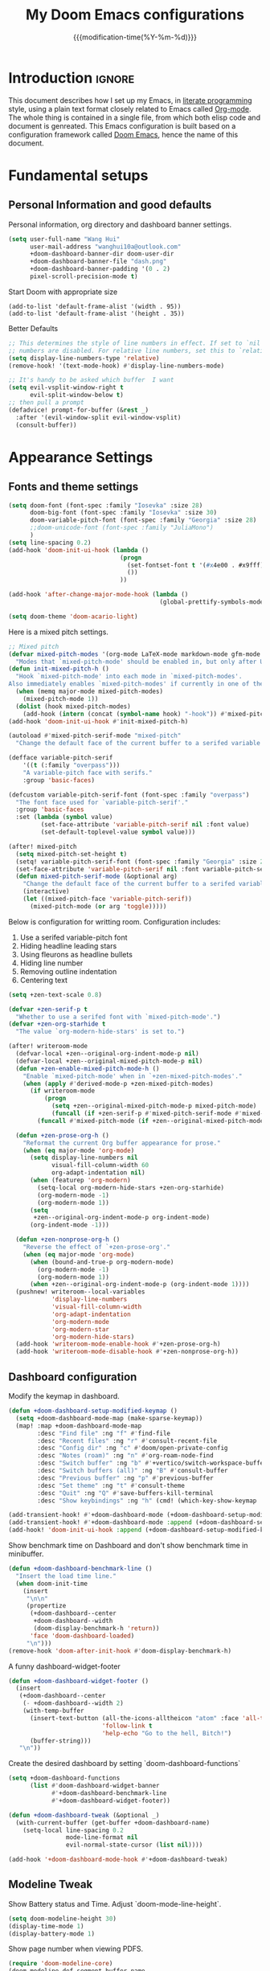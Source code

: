 #+title: My Doom Emacs configurations
#+startup: hideblocks content
#+filetags: :compilation:tool:blogs:
#+date: {{{modification-time(%Y-%m-%d)}}}
#+latex_class: koma-article
#+latex_header: \usepackage{parskip}
#+latex_header_extra: \usepackage{AlegreyaSans}
#+latex_header_extra: \usepackage{libertine}
#+latex_header_extra: \usepackage{newtxmath}
#+latex_header_extra: \usepackage[scale=0.80]{FiraMono}
#+latex_header_extra: \addtokomafont{subsubsection}{\color{RoyalBlue!50!black}\AlegreyaSansMedium}
#+latex_header_extra: \urlstyle{sf}
#+latex_engraved_theme: doom-gruvbox-light
#+export_file_name: Doom-Emacs-config.md
#+hugo_base_dir: ~/org/blog/
#+hugo_section: ./resources/
#+hugo_tags: Emacs
#+hugo_url: /Doom-Emacs-config
#+hugo_slug: Doom-Emacs-config
#+hugo_custom_front_matter:
#+hugo_draft: false
#+options: toc:5 num:t H:5

*  Introduction :ignore:
This document describes how I set up my Emacs, in [[https://en.wikipedia.org/wiki/Literate_programming][literate programming]] style, using a plain text format closely related to Emacs called [[https://orgmode.org/][Org-mode]].
The whole thing is contained in a single file, from which both elisp code and document is genreated.
This Emacs configuration is built based on a configuration framework
called [[https://github.com/doomemacs/][Doom Emacs]], hence the name of
this document.

* Fundamental setups
** Personal Information and good defaults
Personal information, org directory and dashboard banner settings.
#+begin_src emacs-lisp
(setq user-full-name "Wang Hui"
      user-mail-address "wanghui10a@outlook.com"
      +doom-dashboard-banner-dir doom-user-dir
      +doom-dashboard-banner-file "dash.png"
      +doom-dashboard-banner-padding '(0 . 2)
      pixel-scroll-precision-mode t)
#+end_src

Start Doom with appropriate size
#+begin_src elisp
(add-to-list 'default-frame-alist '(width . 95))
(add-to-list 'default-frame-alist '(height . 35))
#+end_src

Better Defaults
#+begin_src emacs-lisp
;; This determines the style of line numbers in effect. If set to `nil', line
;; numbers are disabled. For relative line numbers, set this to `relative'.
(setq display-line-numbers-type 'relative)
(remove-hook! '(text-mode-hook) #'display-line-numbers-mode)

;; It's handy to be asked which buffer  I want
(setq evil-vsplit-window-right t
      evil-split-window-below t)
;; then pull a prompt
(defadvice! prompt-for-buffer (&rest _)
  :after '(evil-window-split evil-window-vsplit)
  (consult-buffer))
#+end_src

* Appearance Settings
** Fonts and theme settings
#+begin_src emacs-lisp
(setq doom-font (font-spec :family "Iosevka" :size 28)
      doom-big-font (font-spec :family "Iosevka" :size 30)
      doom-variable-pitch-font (font-spec :family "Georgia" :size 28)
      ;;doom-unicode-font (font-spec :family "JuliaMono")
      )
(setq line-spacing 0.2)
(add-hook 'doom-init-ui-hook (lambda ()
                               (progn
                                 (set-fontset-font t '(#x4e00 . #x9fff) (font-spec :family "FZShuSong-Z01"))
                                 ())
                               ))

(add-hook 'after-change-major-mode-hook (lambda ()
                                          (global-prettify-symbols-mode -1)))

(setq doom-theme 'doom-acario-light)
#+end_src
Here is a mixed pitch settings.
    #+begin_src emacs-lisp
;; Mixed pitch
(defvar mixed-pitch-modes '(org-mode LaTeX-mode markdown-mode gfm-mode Info-mode)
  "Modes that `mixed-pitch-mode' should be enabled in, but only after UI initialisation.")
(defun init-mixed-pitch-h ()
  "Hook `mixed-pitch-mode' into each mode in `mixed-pitch-modes'.
Also immediately enables `mixed-pitch-modes' if currently in one of the modes."
  (when (memq major-mode mixed-pitch-modes)
    (mixed-pitch-mode 1))
  (dolist (hook mixed-pitch-modes)
    (add-hook (intern (concat (symbol-name hook) "-hook")) #'mixed-pitch-mode)))
(add-hook 'doom-init-ui-hook #'init-mixed-pitch-h)

(autoload #'mixed-pitch-serif-mode "mixed-pitch"
  "Change the default face of the current buffer to a serifed variable pitch, while keeping some faces fixed pitch." t)

(defface variable-pitch-serif
    '((t (:family "overpass")))
    "A variable-pitch face with serifs."
    :group 'basic-faces)

(defcustom variable-pitch-serif-font (font-spec :family "overpass")
  "The font face used for `variable-pitch-serif'."
  :group 'basic-faces
  :set (lambda (symbol value)
         (set-face-attribute 'variable-pitch-serif nil :font value)
         (set-default-toplevel-value symbol value)))

(after! mixed-pitch
  (setq mixed-pitch-set-height t)
  (setq! variable-pitch-serif-font (font-spec :family "Georgia" :size 28 ))
  (set-face-attribute 'variable-pitch-serif nil :font variable-pitch-serif-font)
  (defun mixed-pitch-serif-mode (&optional arg)
    "Change the default face of the current buffer to a serifed variable pitch, while keeping some faces fixed pitch."
    (interactive)
    (let ((mixed-pitch-face 'variable-pitch-serif))
      (mixed-pitch-mode (or arg 'toggle)))))

#+end_src


Below is configuration for writting room. Configuration includes:
1) Use a serifed variable-pitch font
2) Hiding headline leading stars
3) Using fleurons as headline bullets
4) Hiding line number
5) Removing outline indentation
6) Centering text
#+begin_src emacs-lisp 
(setq +zen-text-scale 0.8)

(defvar +zen-serif-p t
  "Whether to use a serifed font with `mixed-pitch-mode'.")
(defvar +zen-org-starhide t
  "The value `org-modern-hide-stars' is set to.")

(after! writeroom-mode
  (defvar-local +zen--original-org-indent-mode-p nil)
  (defvar-local +zen--original-mixed-pitch-mode-p nil)
  (defun +zen-enable-mixed-pitch-mode-h ()
    "Enable `mixed-pitch-mode' when in `+zen-mixed-pitch-modes'."
    (when (apply #'derived-mode-p +zen-mixed-pitch-modes)
      (if writeroom-mode
          (progn
            (setq +zen--original-mixed-pitch-mode-p mixed-pitch-mode)
            (funcall (if +zen-serif-p #'mixed-pitch-serif-mode #'mixed-pitch-mode) 1))
        (funcall #'mixed-pitch-mode (if +zen--original-mixed-pitch-mode-p 1 -1)))))

  (defun +zen-prose-org-h ()
    "Reformat the current Org buffer appearance for prose."
    (when (eq major-mode 'org-mode)
      (setq display-line-numbers nil
            visual-fill-column-width 60
            org-adapt-indentation nil)
      (when (featurep 'org-modern)
        (setq-local org-modern-hide-stars +zen-org-starhide)
        (org-modern-mode -1)
        (org-modern-mode 1))
      (setq
       +zen--original-org-indent-mode-p org-indent-mode)
      (org-indent-mode -1)))

  (defun +zen-nonprose-org-h ()
    "Reverse the effect of `+zen-prose-org'."
    (when (eq major-mode 'org-mode)
      (when (bound-and-true-p org-modern-mode)
        (org-modern-mode -1)
        (org-modern-mode 1))
      (when +zen--original-org-indent-mode-p (org-indent-mode 1))))
  (pushnew! writeroom--local-variables
            'display-line-numbers
            'visual-fill-column-width
            'org-adapt-indentation
            'org-modern-mode
            'org-modern-star
            'org-modern-hide-stars)
  (add-hook 'writeroom-mode-enable-hook #'+zen-prose-org-h)
  (add-hook 'writeroom-mode-disable-hook #'+zen-nonprose-org-h))
#+end_src

** Dashboard configuration
Modify the keymap in dashboard.
#+begin_src emacs-lisp
(defun +doom-dashboard-setup-modified-keymap ()
  (setq +doom-dashboard-mode-map (make-sparse-keymap))
  (map! :map +doom-dashboard-mode-map
        :desc "Find file" :ng "f" #'find-file
        :desc "Recent files" :ng "r" #'consult-recent-file
        :desc "Config dir" :ng "c" #'doom/open-private-config
        :desc "Notes (roam)" :ng "n" #'org-roam-node-find
        :desc "Switch buffer" :ng "b" #'+vertico/switch-workspace-buffer
        :desc "Switch buffers (all)" :ng "B" #'consult-buffer
        :desc "Previous buffer" :ng "p" #'previous-buffer
        :desc "Set theme" :ng "t" #'consult-theme
        :desc "Quit" :ng "Q" #'save-buffers-kill-terminal
        :desc "Show keybindings" :ng "h" (cmd! (which-key-show-keymap '+doom-dashboard-mode-map))))

(add-transient-hook! #'+doom-dashboard-mode (+doom-dashboard-setup-modified-keymap))
(add-transient-hook! #'+doom-dashboard-mode :append (+doom-dashboard-setup-modified-keymap))
(add-hook! 'doom-init-ui-hook :append (+doom-dashboard-setup-modified-keymap))
#+end_src
Show benchmark time on Dashboard and don't show benchmark time in minibuffer.
#+begin_src emacs-lisp
(defun +doom-dashboard-benchmark-line ()
  "Insert the load time line."
  (when doom-init-time
    (insert
     "\n\n"
     (propertize
      (+doom-dashboard--center
       +doom-dashboard--width
       (doom-display-benchmark-h 'return))
      'face 'doom-dashboard-loaded)
     "\n")))
(remove-hook 'doom-after-init-hook #'doom-display-benchmark-h)
#+end_src

A funny dashboard-widget-footer
#+begin_src emacs-lisp
(defun +doom-dashboard-widget-footer ()
  (insert
   (+doom-dashboard--center
    (- +doom-dashboard--width 2)
    (with-temp-buffer
      (insert-text-button (all-the-icons-alltheicon "atom" :face 'all-the-icons-lred :height 2.0 :v-adjust -0.3)
                          'follow-link t
                          'help-echo "Go to the hell, Bitch!")
      (buffer-string)))
   "\n"))
#+end_src
Create the desired dashboard by setting `doom-dashboard-functions`
#+begin_src emacs-lisp
(setq +doom-dashboard-functions
      (list #'doom-dashboard-widget-banner
            #'+doom-dashboard-benchmark-line
            #'+doom-dashboard-widget-footer))

(defun +doom-dashboard-tweak (&optional _)
  (with-current-buffer (get-buffer +doom-dashboard-name)
    (setq-local line-spacing 0.2
                mode-line-format nil
                evil-normal-state-cursor (list nil))))

(add-hook '+doom-dashboard-mode-hook #'+doom-dashboard-tweak)
#+end_src

** Modeline Tweak
Show Battery status and Time. Adjust `doom-mode-line-height`.
#+begin_src emacs-lisp
(setq doom-modeline-height 30)
(display-time-mode 1)
(display-battery-mode 1)
#+end_src
Show page number when viewing PDFS.
#+begin_src emacs-lisp
(require 'doom-modeline-core)
(doom-modeline-def-segment buffer-name
  "Display the current buffer's name, without any other information."
  (concat
   doom-modeline-spc
   (doom-modeline--buffer-name)))

(doom-modeline-def-segment pdf-icon
  "PDF icon from all-the-icons."
  (concat
   doom-modeline-spc
   (doom-modeline-icon 'material "picture_as_pdf" nil nil
                       :face (if (doom-modeline--active)
                                 'all-the-icons-red
                               'mode-line-inactive))))

(defun doom-modeline-update-pdf-pages ()
  "Update PDF pages."
  (setq doom-modeline--pdf-pages
        (let ((current-page-str (number-to-string (eval
                                                   `(pdf-view-current-page))))
              (total-page-str (number-to-string
                               (pdf-cache-number-of-pages))))
          (concat
           (propertize
            (concat (make-string (- (length total-page-str) (length
                                                             current-page-str)) ? )
                    " P" current-page-str)
            'face 'mode-line)
           (propertize (concat "/" total-page-str) 'face
                       'doom-modeline-buffer-minor-mode)))))

(doom-modeline-def-segment pdf-pages
  "Display PDF pages."
  (if (doom-modeline--active) doom-modeline--pdf-pages
    (propertize doom-modeline--pdf-pages 'face 'mode-line-inactive)))

(doom-modeline-def-modeline 'pdf
  '(pdf-pages pdf-icon buffer-name))
#+end_src
** Narrowing and centering buffer contents
On large screen, the buffer content will not exceed a certain width and will be centered.
#+begin_src emacs-lisp
(use-package! olivetti
  :config
  (setq-default olivetti-body-width 130)
  (add-hook 'mixed-pitch-mode-hook  (lambda () (setq-local
olivetti-body-width 85))))

(use-package! auto-olivetti
  :custom
  (auto-olivetti-enabled-modes '(text-mode prog-mode helpful-mode))
  :config
  (auto-olivetti-mode))
#+end_src
* Editing and Function configuration
** String inflection
This package lets you cycle through the different forms (underscore -> UPCASE -> CamelCase conversion of names) of a string.
#+begin_src emacs-lisp
(use-package! string-inflection
  :commands (string-inflection-all-cycle
             string-inflection-python-style-cycle)
  :init
  (defun my-string-inflection-cycle-auto ()
    "switching by major-mode"
    (interactive)
    (cond
     ;; for emacs-lisp-mode
     ((eq major-mode 'emacs-lisp-mode)
      (string-inflection-all-cycle))
     ;; for python
     ((eq major-mode 'python-mode)
      (message "python")
      (string-inflection-python-style-cycle))
     (t
      ;; default
      (string-inflection-ruby-style-cycle))))

  (map! :leader :prefix ("z" . "naming convention")
        :desc "cycle execute" :n "c" #'my-string-inflection-cycle-auto)
  )
#+end_src
** Ligatures
Just a copy, because I don't understand the meaning of ligatures.
#+begin_src emacs-lisp
;; For Iosevka
(set-char-table-range composition-function-table ?+ '(["\\(?:++++\\)" 0 font-shape-gstring]))
;; For Alegreya/Alegreya Sans
(set-char-table-range composition-function-table ?f '(["\\(?:ff?[fijltkbh]\\)" 0 font-shape-gstring]))
;; (set-char-table-range composition-function-table ?T '(["\\(?:Th\\)" 0 font-shape-gstring]))
#+end_src

** Completion settings
Return to company.
#+begin_src emacs-lisp
(after! company
  (setq company-idle-delay 0.5
        company-minimum-prefix-length 2)
  (setq company-show-numbers t)
  (add-hook 'evil-normal-state-entry-hook #'company-abort))

(setq-default history-length 1000)
(setq-default prescient-history-length 1000)

(set-company-backend!
  '(text-mode
    markdown-mode
    gfm-mode)
  '(:seperate
    company-ispell
    company-files
    company-yasnippet))

#+end_src
** Smart parentheses
Enable `<< >>` in org-mode
#+begin_src emacs-lisp
(sp-local-pair
 '(org-mode)
 "<<" ">>"
 :actions '(insert))
#+end_src

** Dictionary configuration
#+begin_src emacs-lisp
(setq ispell-dictionary "en-custom"
      ispell-complete-word-dict "en-custom")
#+end_src
** Language server protocol
#+begin_src emacs-lisp
(use-package! lsp-ui
  :config
  (setq lsp-ui-doc-delay 2
        lsp-ui-doc-max-width 80)
  (setq lsp-signature-function 'lsp-signature-posframe))
#+end_src
** Yasnippet
#+begin_src emacs-lisp
(use-package! yasnippet
  :config
  ;; It will test whether it can expand, if yes, change cursor color
  (defun hp/change-cursor-color-if-yasnippet-can-fire (&optional field)
    (interactive)
    (setq yas--condition-cache-timestamp (current-time))
    (let (templates-and-pos)
      (unless (and yas-expand-only-for-last-commands
                   (not (member last-command
yas-expand-only-for-last-commands)))
        (setq templates-and-pos (if field
                                    (save-restriction
                                      (narrow-to-region (yas--field-start field)
                                                        (yas--field-end field))
                                      (yas--templates-for-key-at-point))
                                  (yas--templates-for-key-at-point))))
      (set-cursor-color (if (and templates-and-pos (first templates-and-pos)
                                 (eq evil-state 'insert))
                            (doom-color 'red)
                          (face-attribute 'default :foreground)))))
  :hook (post-command . hp/change-cursor-color-if-yasnippet-can-fire))
#+end_src
** Citations
`Citar` is a package that provide front-end to browse and act on BibTeX, BibLaTeX, and CSL JSON bibliographic data, and LaTeX, markdown, and support org-cite editing.
#+begin_src emacs-lisp
(use-package! citar
  :hook
  (LaTeX-mode . citar-capf-setup)
  (org-mode . citar-capf-setup)
  :config
  (setq citar-bibliography (list (concat org-directory "/References/Zotero.bib"))
        citar-notes-paths (list (concat org-directory "/Org-roam/literature/"))
        citar-library-paths (list (concat org-directory "/Org-roam/"))
        citar-file-variable "file"
        citar-symbols
        `((file ,(all-the-icons-faicon "file-pdf-o" :face 'all-the-icons-red
                                       :v-adjust -0.1) . " ")
          (note ,(all-the-icons-material "speaker_notes" :face
                                         'all-the-icons-blue :v-adjust -0.3) . " ")
          (link ,(all-the-icons-material "link" :face 'all-the-icons-blue) . " "))
        citar-symbol-seperator "  "
        org-cite-global-bibliography citar-bibliography
        )
  (after! (embark pdf-occur)
    (defun citar/search-pdf-contents (keys-entries &optional str)
      "Search pdfs."
      (interactive (list (citar-select-refs)))
      (let ((files (citar-file--files-for-multiple-entries
                    (citar--ensure-entries keys-entries)
                    citar-library-paths
                    '("pdf")))
            (search-str (or str (read-string "Search string: "))))
        (pdf-occur-search files search-str t)))
    ;; with this, you can exploit embark's multitarget actions, so that you can run `embark-act-all`
    (add-to-list 'embark-multitarget-actions
                 #'citar/search-pdf-contents)))
(after! oc-csl
  (setq org-cite-csl-styles-dir "~/Zotero/styles/"))

(after! oc
  (setq org-cite-export-processors '((t csl))))

(map! :after org
      :map org-mode-map
      :localleader
      :desc "Insert citation" "@" #'org-cite-insert)
#+end_src
** Embark consult
#+begin_src emacs-lisp
(use-package! embark-consult
  :hook
  (embark-collect-mode . consult-preview-at-point-mode))
#+end_src
** Email client
#+begin_src emacs-lisp
;; Mail client
(setq mue4e-headers-skip-duplicates t
      mu4e-view-show-images nil
      mu4e-view-show-addresses t
      mu4e-compose-format-flowed nil
      mu4e-date-format "%y/%m/%d"
      mu4e-headers-date-format "%Y/%m/%d"
      mu4e-change-filenames-when-moving t
      mu4e-attachments-dir "~/Downloads"
      mu4e-maildir       "~/.mail"   ;; top-level Maildir
      ;; note that these folders below must start with /
      ;; the paths are relative to maildir root
      mu4e-refile-folder "/Archive"
      mu4e-sent-folder   "/Sent"
      mu4e-drafts-folder "/Drafts"
      mu4e-trash-folder  "/Trash")

;; this setting allows to re-sync and re-index mail
;; by pressing U
(setq mu4e-get-mail-command  "mbsync -a"
      mu4e-update-interval 300)

(setq send-mail-function 'smtpmail-send-it
      message-send-mail-function 'smtpmail-send-it
      smtpmail-smtp-server  "smtp.office365.com"
      smtpmail-smtp-service 587
      ;; smtpmail-auth-credentials (())
      smtpmail-auth-credentials "~/.authinfo.gpg"
      smtpmail-stream-type  'starttls)

(after! auth-source
  (setq auth-sources (nreverse auth-sources)))

#+end_src
** Miscellaneous
#+begin_src emacs-lisp
(use-package! pdf-occur)

;; Prettier page line breaks
(use-package! page-break-lines
  :commands page-break-lines-mode
  :init
  (autoload 'turn-on-page-break-lines-mode "page-break-lines")
  :config
  (setq page-break-lines-max-width fill-column)
  (map! :prefix "g"
        :desc "Prev page break" :nv "[" #'backward-page
        :desc "Next page break" :nv "]" #'forward-page))
#+end_src
* Major modes and language-specific configurations
** General Settings
Register some file templates.
#+begin_src emacs-lisp 
(set-file-template! "\\.tex$" :trigger "__" :mode 'latex-mode)
(set-file-template! "\\.org$" :trigger "__" :mode 'org-mode)
(set-file-template! "/LICEN[CS]E$" :trigger '+file-templates/insert-license)
#+end_src

Show ANSI colour in plain text without disrupt org src blocks
#+begin_src emacs-lisp 
(after! text-mode
  (add-hook! 'text-mode-hook
    (unless (derived-mode-p 'org-mode)
      ;; Apply ANSI color codes
      (with-silent-modifications
        (ansi-color-apply-on-region (point-min) (point-max) t)))))
#+end_src

Remove line number and strip away paddings.
#+begin_src emacs-lisp
(defvar +text-mode-left-margin-width 1
  "The `left-margin-width' to be used in `text-mode' buffers.")

(defun +setup-text-mode-left-margin ()
  (when (and (derived-mode-p 'text-mode)
             (not (and (bound-and-true-p visual-fill-column-mode)
                       visual-fill-column-center-text))
             (eq (current-buffer) ; Check current buffer is active.
                 (window-buffer (frame-selected-window))))
    (setq left-margin-width (if display-line-numbers
                                0 +text-mode-left-margin-width))
    (set-window-buffer (get-buffer-window (current-buffer))
                       (current-buffer))))

(add-hook 'window-configuration-change-hook #'+setup-text-mode-left-margin)
(add-hook 'display-line-numbers-mode-hook #'+setup-text-mode-left-margin)
(add-hook 'text-mode-hook #'+setup-text-mode-left-margin)

(defadvice! +doom/toggle-line-numbers--call-hook-a ()
  :after #'doom/toggle-line-numbers
  (run-hooks 'display-line-numbers-mode-hook))

(remove-hook 'text-mode-hook #'display-line-numbers-mode)
#+end_src
** Org-mode
*** Basic configuration tweak
#+begin_src emacs-lisp
(setq org-directory (expand-file-name "org" "/User/wanghui")
      org-use-property-inheritance t
      org-list-allow-alphabetical t
      org-fold-invisible-edits 'smart
      org-log-done 'time
      org-export-with-sub-superscripts '{}
      org-export-allow-bind-keywords t
      org-imge-actual-width '(0.9))

(setq org-babel-default-header-args
      '((:session . "none")
        (:results . "replace")
        (:exports . "code")
        (:cache . "no")
        (:noweb . "no")
        (:hlines . "no")
        (:tangle . "no")
        (:comments . "link")))

(remove-hook 'text-mode-hook #'visual-line-mode)
(add-hook 'text-mode-hook #'auto-fill-mode)

(map! :map evil-org-mode-map
      :after evil-org
      :n "g <up>" #'org-backward-heading-same-level
      :n "g <down>" #'org-forward-heading-same-level
      :n "g <left>" #'org-up-element
      :n "g <right>" #'org-down-element)

;; The utility of zero-width spaces
(map! :map org-mode-map
      :nie "M-SPC M-SPC" (cmd! (insert "\u200B")))

;; Then stop the space from being included in exports
(defun +org-export-remove-zero-width-space (text _backend _info)
  "Remove zero width spaces form TEXT"
  (unless (org-export-derived-backend-p 'org)
    (replace-regexp-in-string "\u200B" "" text)))

(after! ox
  (add-to-list 'org-export-filter-final-output-functions
               #'+org-export-remove-zero-width-space t))

;; Easier file links: have a way to skip straight to file
;; and avoid description prompt
(defun +org-insert-file-link ()
  "Insert a file link.  At the prompt, enter the filename."
  (interactive)
  (insert (format "[[%s]]" (org-link-complete-file))))

(map! :after org
      :map org-mode-map
      :localleader
      "l f " #'+org-insert-file-link)
#+end_src
*** Org-cite
`oc-csl-activate` can render org-cite in a particular format
More info see [[https://github.com/andras-simonyi/org-cite-csl-activate][Description of org-cite-csl-activate]]
#+begin_src emacs-lisp
(use-package! oc-csl-activate
  :after oc
  :config
  (setq org-cite-csl-activate-use-document-style t)
  (defun +org-cite-csl-activate/enable ()
    (interactive)
    (setq org-cite-activate-processor 'csl-activate)
    (add-hook! 'org-mode-hook '((lambda () (cursor-sensor-mode 1)) org-cite-csl-activate-render-all))
    (defadvice! +org-cite-csl-activate-render-all-silent (orig-fn)
      :around #'org-cite-csl-activate-render-all
      (with-silent-modifications (funcall orig-fn)))
    (when (eq major-mode 'org-mode)
      (with-silent-modifications
        (save-excursion
          (goto-char (point-min))
          (org-cite-activate (point-max)))
        (org-cite-csl-activate-render-all)))
    (fmakunbound #'+org-cite-csl-activate/enable)))
#+end_src
*** Org-tempo
Org Tempo expands snippets to structures defined in org-structure-template-alist
and org-tempo-keywords-alist. For example, < s TAB creates a code block.
Available structure are defined in `org-structure-template-alist`. Here we
define Hugo shortcodes.
#+begin_src emacs-lisp
(use-package! org-tempo
  :after org
  :config
  ;;Hugo shortcodes
  (tempo-define-template
   "Hugo info" '("#+attr_shortcode: info\n#+begin_notice\n" p "\n#+end_notice">)
   "<info")
  (tempo-define-template
   "Hugo tip" '("#+attr_shortcode:tip\n#+begin_notice\n" p "\n#+end_notice">)
   "<tip")
  (tempo-define-template
   "Hugo warning" '("#+attr_shortcode: warning\n#+begin_notice\n" p "\n#+end_notice">)
   "<warning")
  (tempo-define-template
   "Hugo error" '("#+attr_shortcode: error\n#+begin_notice\n" p "\n#+end_notice">)
   "<error")
  (tempo-define-template
   "Hugo example" '("#+attr_shortcode: example\n#+begin_notice\n" p "\n#+end_notice">)
   "<example")
  (tempo-define-template
   "Hugo question" '("#+attr_shortcode: question\n#+begin_notice\n" p "\n#+end_notice">)
   "<question")
  )
#+end_src

*** Visual related configuration
#+begin_src emacs-lisp
;; Change how LaTeX and image are shown
(setq org-highlight-latex-and-related '(native entities script)
        org-image-actual-width (min (/ (display-pixel-width) 3) 800))
(add-hook 'org-mode-hook #'+org-pretty-mode)

;; Let's make headings a bit bigger and the same with title

(custom-set-faces!
  '(outline-1 :weight bold)
  ;;'(org-level-1 :weight extra-bold :height 1.2)
  '(outline-2 :weight bold)
  '(outline-3 :weight bold)
  ;; '(outline-4 :weight semi-bold :height 1.08)
  ;; '(outline-5 :weight semi-bold :height 1.05)
  ;; '(outline-6 :weight semi-bold :height 1.02)
  '(outline-8 :weight semi-bold)
  '(outline-9 :weight semi-bold))

(custom-set-faces!
  '(org-document-title :height 1.2))
#+end_src
*** Org-modern and svg-tag-mode
`Org-modern` is really cool -- especially when combined with `svg-tag-mode`. The
combined method is disable some modules in `Org-modern` like `org-modern-todo`,
`org-modern-tag`, and replace them with svg-tag
#+begin_src emacs-lisp
(use-package! org-modern
  :hook (org-mode . org-modern-mode)
  :config
  (setq
   ;; Edit settings
   org-catch-invisible-edits 'show-and-error
   org-special-ctrl-a/e t
   org-insert-heading-respect-content t
   ;; Appearance
   org-pretty-entities t
   org-modern-radio-target    '("❰" t "❱")
   org-modern-internal-target '("↪ " t "")
   org-modern-todo nil
   org-modern-tag nil
   org-modern-timestamp t
   org-modern-statistics nil
   org-modern-progress nil
   org-modern-priority nil
   org-modern-table nil
   org-modern-horizontal-rule "──────────"
   org-modern-hide-stars "·"
   org-modern-star ["⁖"]
   org-modern-keyword "‣"
   org-modern-list '((43 . "•")
                     (45 . "–")
                     (42 . "∘")))
  (custom-set-faces!
    `((org-modern-tag)
      :background ,(doom-blend (doom-color 'blue) (doom-color 'bg) 0.1)
      :foreground ,(doom-color 'grey))
    `((org-modern-radio-target org-modern-internal-target)
      :inherit 'default :foreground ,(doom-color 'blue)))
)
#+end_src
The configuration for `svg-tag-mode`
#+begin_src emacs-lisp
(use-package! svg-tag-mode
  :config
  (defconst date-re "[0-9]\\{4\\}-[0-9]\\{2\\}-[0-9]\\{2\\}")
  (defconst time-re "[0-9]\\{2\\}:[0-9]\\{2\\}")
  (defconst day-re "[A-Za-z]\\{3\\}")
  (defconst day-time-re (format "\\(%s\\)? ?\\(%s\\)?" day-re time-re))

  (defun svg-progress-percent (value)
    (svg-image (svg-lib-concat
                (svg-lib-progress-bar
                 (/ (string-to-number value) 100.0) nil
                 :height 0.5 :foreground (doom-color 'fg) :background (doom-color 'bg)
                 :margin 0 :stroke 2 :radius 3 :padding 2 :width 8)
                (svg-lib-tag (concat value "%") nil
                             :height 0.5 :foreground (doom-color 'fg) :background "Transparent"
                             :stroke 0 :margin 0)) :ascent 'center))

  (defun svg-progress-count (value)
    (let* ((seq (mapcar #'string-to-number (split-string value "/")))
           (count (float (car seq)))
           (total (float (cadr seq))))
      (svg-image (svg-lib-concat
                  (svg-lib-progress-bar (/ count total) nil
                                        :foreground (doom-color 'fg)
                                        :background (doom-color 'bg) :height 0.5
                                        :margin 0 :stroke 2 :radius 3 :padding 2 :width 8)
                  (svg-lib-tag value nil
                               :foreground (doom-color 'fg)
                               :background "Transparent"
                               :stroke 0 :margin 0 :height 0.5)) :ascent 'center)))

  ;;(plist-put svg-lib-style-default :font-family "Alegreya")
  (plist-put svg-lib-style-default :font-size 7)


  ;;(set-face-attribute 'svg-tag-default-face nil :family "Alegreya Sans")
  (setq svg-tag-tags
        `(;; Progress e.g. [63%] or [10/15]
          ("\\(\\[[0-9]\\{1,3\\}%\\]\\)" . ((lambda (tag)
                                              (svg-progress-percent (substring tag 1 -2)))))
          ("\\(\\[[0-9]+/[0-9]+\\]\\)" . ((lambda (tag)
                                            (svg-progress-count (substring tag 1 -1)))))
          ;; Task priority e.g. [#A], [#B], or [#C]
          ("\\[#A\\]" . ((lambda (tag) (svg-tag-make tag :face 'error :inverse t :height 0.55
                                                     :beg 2 :end -1 :margin 0 :radius 10))))
          ("\\[#B\\]" . ((lambda (tag) (svg-tag-make tag :face 'warning :inverse t :height 0.55
                                                     :beg 2 :end -1 :margin 0 :radius 10))))
          ("\\[#C\\]" . ((lambda (tag) (svg-tag-make tag :face 'org-todo :inverse t :height 0.55
                                                     :beg 2 :end -1 :margin 0 :radius 10))))
          ;; Keywords
          ("TODO" . ((lambda (tag) (svg-tag-make tag :inverse t :height 0.55 :face 'org-todo))))
          ("HOLD" . ((lambda (tag) (svg-tag-make tag :height 0.55 :face 'org-todo))))
          ("DONE\\|STOP" . ((lambda (tag) (svg-tag-make tag :inverse t :height 0.55 :face 'org-done))))
          ("NEXT\\|WAIT" . ((lambda (tag) (svg-tag-make tag :inverse t :height 0.55 :face '+org-todo-active))))
          ("CANCEL" . ((lambda (tag) (svg-tag-make tag :inverse t :height 0.55 :face '+org-todo-cancel))))
          ("REPEAT\\|EVENT\\|PROJ\\|IDEA" .
           ((lambda (tag) (svg-tag-make tag :inverse t :height 0.55 :face '+org-todo-project))))
          ("REVIEW" . ((lambda (tag) (svg-tag-make tag :inverse t :height 0.55 :face '+org-todo-onhold))))))

  :hook (org-mode . svg-tag-mode)
  )
#+end_src
***  Org-appear
#+begin_src emacs-lisp
(use-package! org-appear
  :hook
  (org-mode . org-appear-mode)
  :config
  (setq org-hide-emphasis-markers t
        org-appear-autosubmarkers t
        org-appear-autoemphasis t
        org-appear-autolinks 'nil))

#+end_src
***  Org-LaTeX Preview
Choose `dvisvgm` as  supported backends for creating previews.
#+begin_src emacs-lisp
(if (string-match-p "RSVG" system-configuration-features)
    (setq org-latex-preview-default-process 'dvisvgm)
    (setq org-latex-preview-default-process 'dvipng))
#+end_src

LaTeX preview and prettify highlight LaTeX fragment.
#+begin_src emacs-lisp
(setq org-highlight-latex-and-related '(native script entities))
(use-package! org-latex-preview
  :after org
  :hook ((org-mode . org-latex-preview-auto-mode))
  :config
  (pushnew! org-latex-preview--ignored-faces 'org-list-dt 'fixed-pitch)
  (setq org-latex-preview-numbered     t
        org-startup-with-latex-preview t
        org-latex-preview-width 0.6
        org-latex-preview-processing-indicator 'face
        ;;live previewing
        org-latex-preview-live-preview-fragments t
        org-latex-preview-auto-generate 'live
        org-latex-preview-debounce 0.5
        org-latex-preview-throttle 0.2
        org-latex-preview-live-preview-fragments nil
        ;;previewing preamble
        org-latex-preview-preamble
        "\\documentclass{article}\n[DEFAULT-PACKAGES]\n[PACKAGES]
\\usepackage[dvipsnames,svgnames]{xcolor}
\\usepackage[sfdefault]{AlegreyaSans}
\\usepackage{newtxsf}
\\usepackage{amsmath}

\\definecolor{DarkRed}{RGB}{204,36,29}
\\definecolor{ForestGreen}{RGB}{184,187,38}
\\definecolor{red}{RGB}{251,73,52}
\\definecolor{orange}{RGB}{254,128,25}
\\definecolor{blue}{RGB}{69,133,136}
\\definecolor{green}{RGB}{184,187,38}
\\definecolor{yellow}{RGB}{250, 189, 47}
\\definecolor{purple}{RGB}{211, 134, 155}
"))
;; (use-package! org-latex-impatient
;;   :defer t
;;   :hook (org-mode . org-latex-impatient-mode)
;;   :init
;;   (setq org-latex-impatient-tex2svg-bin
;;         "~/mathjax-node-cli/bin/tex2svg"))
#+end_src


Transparent background for org-block. Calibrate fragment based on the TeX font
and org-buffer.
#+begin_src emacs-lisp
(after! org-src
  (add-to-list 'org-src-block-faces '("latex" (:inherit default :extend t))))
(plist-put org-latex-preview-options :background "Transparent")
(plist-put org-latex-preview-options :zoom 0.93)
#+end_src

Here we go.
***  Org-export
**** General
#+begin_src emacs-lisp
(use-package! ox
  :config
  (setq org-export-with-tags nil)
  ;; Auto export acronyms as small caps
  ;; Copied from tecosaur
  (defun org-latex-substitute-verb-with-texttt (content)
    "Replace instances of \\verb with \\texttt{}."
    (replace-regexp-in-string
     "\\\\verb\\(.\\).+?\\1"
     (lambda (verb-string)
       (replace-regexp-in-string
        "\\\\" "\\\\\\\\" ; Why elisp, why?
        (org-latex--text-markup (substring verb-string 6 -1) 'code '(:latex-text-markup-alist ((code . protectedtexttt))))))
     content))

  (defun org-export-filter-text-acronym (text backend _info)
    "Wrap suspected acronyms in acronyms-specific formatting.
Treat sequences of 2+ capital letters (optionally succeeded by \"s\") as an acronym.
Ignore if preceeded by \";\" (for manual prevention) or \"\\\" (for LaTeX commands).

TODO abstract backend implementations."
    (let ((base-backend
           (cond
            ;; ((org-export-derived-backend-p backend 'latex) 'latex)
            ((org-export-derived-backend-p backend 'html) 'html)))
          (case-fold-search nil))
      (when base-backend
        (replace-regexp-in-string
         "[;\\\\]?\\b[A-Z][A-Z]+s?\\(?:[^A-Za-z]\\|\\b\\)"
         (lambda (all-caps-str)
           (cond ((equal (aref all-caps-str 0) ?\\) all-caps-str)                ; don't format LaTeX commands
                 ((equal (aref all-caps-str 0) ?\;) (substring all-caps-str 1))  ; just remove not-acronym indicator char ";"
                 (t (let* ((final-char (if (string-match-p "[^A-Za-z]" (substring all-caps-str -1 (length all-caps-str)))
                                           (substring all-caps-str -1 (length all-caps-str))
                                         nil)) ; needed to re-insert the [^A-Za-z] at the end
                           (trailing-s (equal (aref all-caps-str (- (length all-caps-str) (if final-char 2 1))) ?s))
                           (acr (if final-char
                                    (substring all-caps-str 0 (if trailing-s -2 -1))
                                  (substring all-caps-str 0 (+ (if trailing-s -1 (length all-caps-str)))))))
                      (pcase base-backend
                        ('latex (concat "\\acr{" (s-downcase acr) "}" (when trailing-s "\\acrs{}") final-char))
                        ('html (concat "<span class='smallcap'>" (s-downcase acr) "</span>" (when trailing-s "<small>s</small>") final-char)))))))
         text t t))))

  (add-to-list 'org-export-filter-plain-text-functions
               #'org-export-filter-text-acronym)

  ;; We won't use `org-export-filter-headline-functions' because it
  ;; passes (and formats) the entire section contents. That's no good.

  (defun org-html-format-headline-acronymised (todo todo-type priority text tags info)
    "Like `org-html-format-headline-default-function', but with acronym formatting."
    (org-html-format-headline-default-function
     todo todo-type priority (org-export-filter-text-acronym text 'html info) tags info))
  (setq org-html-format-headline-function #'org-html-format-headline-acronymised)

  ;; (defun org-latex-format-headline-acronymised (todo todo-type priority text tags info)
  ;;   "Like `org-latex-format-headline-default-function', but with acronym formatting."
  ;;   (org-latex-format-headline-default-function
  ;;    todo todo-type priority (org-latex-substitute-verb-with-texttt
  ;;                             (org-export-filter-text-acronym text 'latex info)) tags info))
  ;; (setq org-latex-format-headline-function #'org-latex-format-headline-acronymised)
  )
#+end_src
This allows ignoring headlines with tag =:ignore=.
#+begin_src emacs-lisp
(use-package! ox-extra
  :config
  (ox-extras-activate '(ignore-headlines)))
#+end_src
**** Export to LaTeX
#+begin_src emacs-lisp
(use-package! ox-latex
  :config

  (setq org-latex-pdf-process
       '("latexmk -pdflatex='%latex -shell-escape -bibtex -interaction=nonstopmode' -pdf -output-directory=%o -f %f"))

  ;; Default packages
  (setq org-export-headline-levels 5
        org-latex-default-packages-alist
        '(("AUTO" "inputenc" t ("pdflatex"))
          ("T1" "fontenc" t ("pdflatex"))
          ;;Microtype
          ;;- pdflatex: full microtype features, fast, however no fontspec
          ;;- lualatex: good microtype feature support, however slow to compile
          ;;- xelatex: only protrusion support, fast compilation
          ("activate={true,nocompatibility},final,tracking=true,kerning=true,spacing=true,factor=1100,stretch=10,shrink=10"
           "microtype" nil ("pdflatex"))
          ("activate={true,nocompatibility},final,tracking=true,factor=1100,stretch=10,shrink=10"
           "microtype" nil ("lualatex"))
          ("protrusion={true,nocompatibility},final,factor=1100,stretch=10,shrink=10"
           "microtype" nil ("xelatex"))
          ("dvipsnames,svgnames" "xcolor" nil)
          ("colorlinks=true, linkcolor=DarkBlue, citecolor=BrickRed, urlcolor=DarkGreen" "hyperref" nil))))

(after! ox
  ;; Add KOMA-scripts classes to org export
  (add-to-list 'org-latex-classes
               '("koma-letter" "\\documentclass[11pt]{scrletter}"
                 ("\\section{%s}" . "\\section*{%s}")
                 ("\\subsection{%s}" . "\\subsection*{%s}")
                 ("\\subsubsection{%s}" . "\\subsubsection*{%s}")
                 ("\\paragraph{%s}" . "\\paragraph*{%s}")
                 ("\\subparagraph{%s}" . "\\subparagraph*{%s}")))

  (add-to-list 'org-latex-classes
               '("koma-article" "\\documentclass[11pt]{scrartcl}"
                 ("\\section{%s}" . "\\section*{%s}")
                 ("\\subsection{%s}" . "\\subsection*{%s}")
                 ("\\subsubsection{%s}" . "\\subsubsection*{%s}")
                 ("\\paragraph{%s}" . "\\paragraph*{%s}")
                 ("\\subparagraph{%s}" . "\\subparagraph*{%s}")))

  (add-to-list 'org-latex-classes
               '("koma-report" "\\documentclass[11pt]{scrreprt}"
                 ("\\part{%s}" . "\\part*{%s}")
                 ("\\chapter{%s}" . "\\chapter*{%s}")
                 ("\\section{%s}" . "\\section*{%s}")
                 ("\\subsection{%s}" . "\\subsection*{%s}")
                 ("\\subsubsection{%s}" . "\\subsubsection*{%s}")))

  (add-to-list 'org-latex-classes
               '("koma-book" "\\documentclass[11pt]{scrbook}"
                 ("\\part{%s}" . "\\part*{%s}")
                 ("\\chapter{%s}" . "\\chapter*{%s}")
                 ("\\section{%s}" . "\\section*{%s}")
                 ("\\subsection{%s}" . "\\subsection*{%s}")
                 ("\\subsubsection{%s}" . "\\subsubsection*{%s}"))))

(setq org-latex-default-class "koma-article")
#+end_src

Org-mode provide its own highlighting backend -- =engraved= -- which translates
Emacs’ font-lock overlays to LaTeX, results in much better color schemes and
“smarter” syntax highlighting, as this potentially works with the Language
Server Protocol and tree-sitter.
#+begin_src emacs-lisp
(after! ox-latex
  (setq org-latex-src-block-backend 'engraved))
#+end_src

